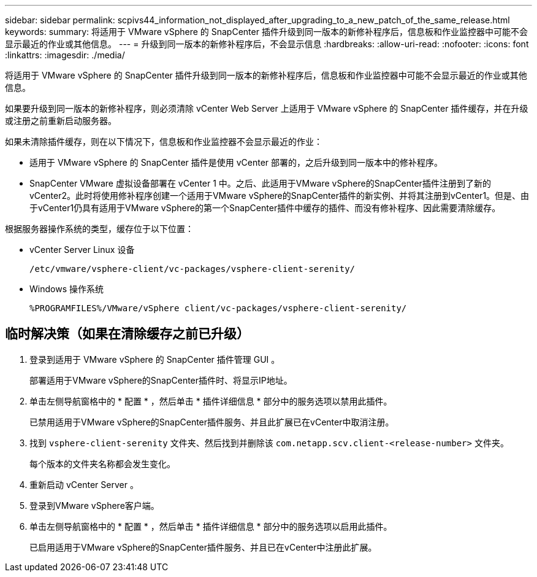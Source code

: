 ---
sidebar: sidebar 
permalink: scpivs44_information_not_displayed_after_upgrading_to_a_new_patch_of_the_same_release.html 
keywords:  
summary: 将适用于 VMware vSphere 的 SnapCenter 插件升级到同一版本的新修补程序后，信息板和作业监控器中可能不会显示最近的作业或其他信息。 
---
= 升级到同一版本的新修补程序后，不会显示信息
:hardbreaks:
:allow-uri-read: 
:nofooter: 
:icons: font
:linkattrs: 
:imagesdir: ./media/


[role="lead"]
将适用于 VMware vSphere 的 SnapCenter 插件升级到同一版本的新修补程序后，信息板和作业监控器中可能不会显示最近的作业或其他信息。

如果要升级到同一版本的新修补程序，则必须清除 vCenter Web Server 上适用于 VMware vSphere 的 SnapCenter 插件缓存，并在升级或注册之前重新启动服务器。

如果未清除插件缓存，则在以下情况下，信息板和作业监控器不会显示最近的作业：

* 适用于 VMware vSphere 的 SnapCenter 插件是使用 vCenter 部署的，之后升级到同一版本中的修补程序。
* SnapCenter VMware 虚拟设备部署在 vCenter 1 中。之后、此适用于VMware vSphere的SnapCenter插件注册到了新的vCenter2。此时将使用修补程序创建一个适用于VMware vSphere的SnapCenter插件的新实例、并将其注册到vCenter1。但是、由于vCenter1仍具有适用于VMware vSphere的第一个SnapCenter插件中缓存的插件、而没有修补程序、因此需要清除缓存。


根据服务器操作系统的类型，缓存位于以下位置：

* vCenter Server Linux 设备
+
`/etc/vmware/vsphere-client/vc-packages/vsphere-client-serenity/`

* Windows 操作系统
+
`%PROGRAMFILES%/VMware/vSphere client/vc-packages/vsphere-client-serenity/`





== 临时解决策（如果在清除缓存之前已升级）

. 登录到适用于 VMware vSphere 的 SnapCenter 插件管理 GUI 。
+
部署适用于VMware vSphere的SnapCenter插件时、将显示IP地址。

. 单击左侧导航窗格中的 * 配置 * ，然后单击 * 插件详细信息 * 部分中的服务选项以禁用此插件。
+
已禁用适用于VMware vSphere的SnapCenter插件服务、并且此扩展已在vCenter中取消注册。

. 找到 `vsphere-client-serenity` 文件夹、然后找到并删除该 `com.netapp.scv.client-<release-number>` 文件夹。
+
每个版本的文件夹名称都会发生变化。

. 重新启动 vCenter Server 。
. 登录到VMware vSphere客户端。
. 单击左侧导航窗格中的 * 配置 * ，然后单击 * 插件详细信息 * 部分中的服务选项以启用此插件。
+
已启用适用于VMware vSphere的SnapCenter插件服务、并且已在vCenter中注册此扩展。


